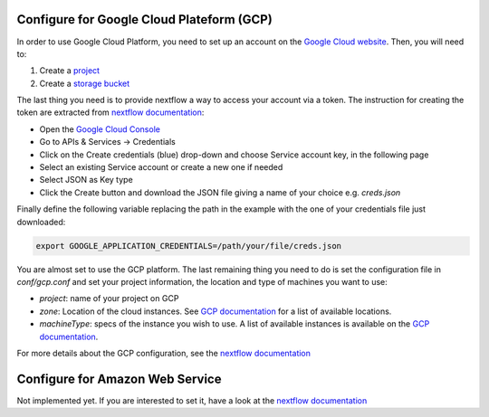 .. _gcp_conf:

Configure for Google Cloud Plateform (GCP)
------------------------------------------

In order to use Google Cloud Platform, you need to set up an account on the `Google Cloud website <https://console.cloud.google.com/>`_. Then, you will need to:

#. Create a `project <https://cloud.google.com/resource-manager/docs/creating-managing-projects>`_
#. Create a `storage bucket <https://cloud.google.com/storage/docs/creating-buckets>`_

The last thing you need is to provide nextflow a way to access your account via a token. The instruction for creating the token are extracted from `nextflow documentation <https://www.nextflow.io/docs/latest/google.html>`_:

- Open the `Google Cloud Console <https://console.cloud.google.com/>`_
- Go to APIs & Services → Credentials
- Click on the Create credentials (blue) drop-down and choose Service account key, in the following page
- Select an existing Service account or create a new one if needed
- Select JSON as Key type
- Click the Create button and download the JSON file giving a name of your choice e.g. `creds.json`

Finally define the following variable replacing the path in the example with the one of your credentials file just downloaded:

.. code-block:: bash
   
   export GOOGLE_APPLICATION_CREDENTIALS=/path/your/file/creds.json

You are almost set to use the GCP platform. The last remaining thing you need to do is set the configuration file in `conf/gcp.conf` and set your project information, the location and type of machines you want to use:

- `project`: name of your project on GCP
- `zone`: Location of the cloud instances. See `GCP documentation <https://cloud.google.com/compute/docs/regions-zones/?hl=en>`_ for a list of available locations.
- `machineType`: specs of the instance you wish to use. A list of available instances is available on the `GCP documentation <https://cloud.google.com/compute/all-pricing>`_.

For more details about the GCP configuration, see the `nextflow documentation <https://www.nextflow.io/docs/latest/google.html>`_

Configure for Amazon Web Service
--------------------------------

Not implemented yet. If you are interested to set it, have a look at the `nextflow documentation <https://www.nextflow.io/docs/latest/awscloud.html>`_
